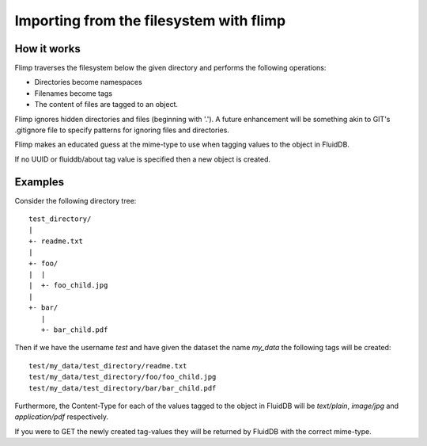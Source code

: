 Importing from the filesystem with flimp
========================================

How it works
------------

Flimp traverses the filesystem below the given directory and performs the
following operations:

* Directories become namespaces
* Filenames become tags
* The content of files are tagged to an object.

Flimp ignores hidden directories and files (beginning with '.'). A future
enhancement will be something akin to GIT's .gitignore file to specify
patterns for ignoring files and directories.

Flimp makes an educated guess at the mime-type to use when tagging values to
the object in FluidDB.

If no UUID or fluiddb/about tag value is specified then a new object is
created.

Examples
--------

Consider the following directory tree::

    test_directory/
    |
    +- readme.txt
    |
    +- foo/
    |  |
    |  +- foo_child.jpg
    |
    +- bar/
       |
       +- bar_child.pdf

Then if we have the username `test` and have given the dataset the name
`my_data` the following tags will be created::

    test/my_data/test_directory/readme.txt
    test/my_data/test_directory/foo/foo_child.jpg
    test/my_data/test_directory/bar/bar_child.pdf

Furthermore, the Content-Type for each of the values tagged to the object in
FluidDB will be `text/plain`, `image/jpg` and `application/pdf` respectively.

If you were to GET the newly created tag-values they will be returned by
FluidDB with the correct mime-type.
